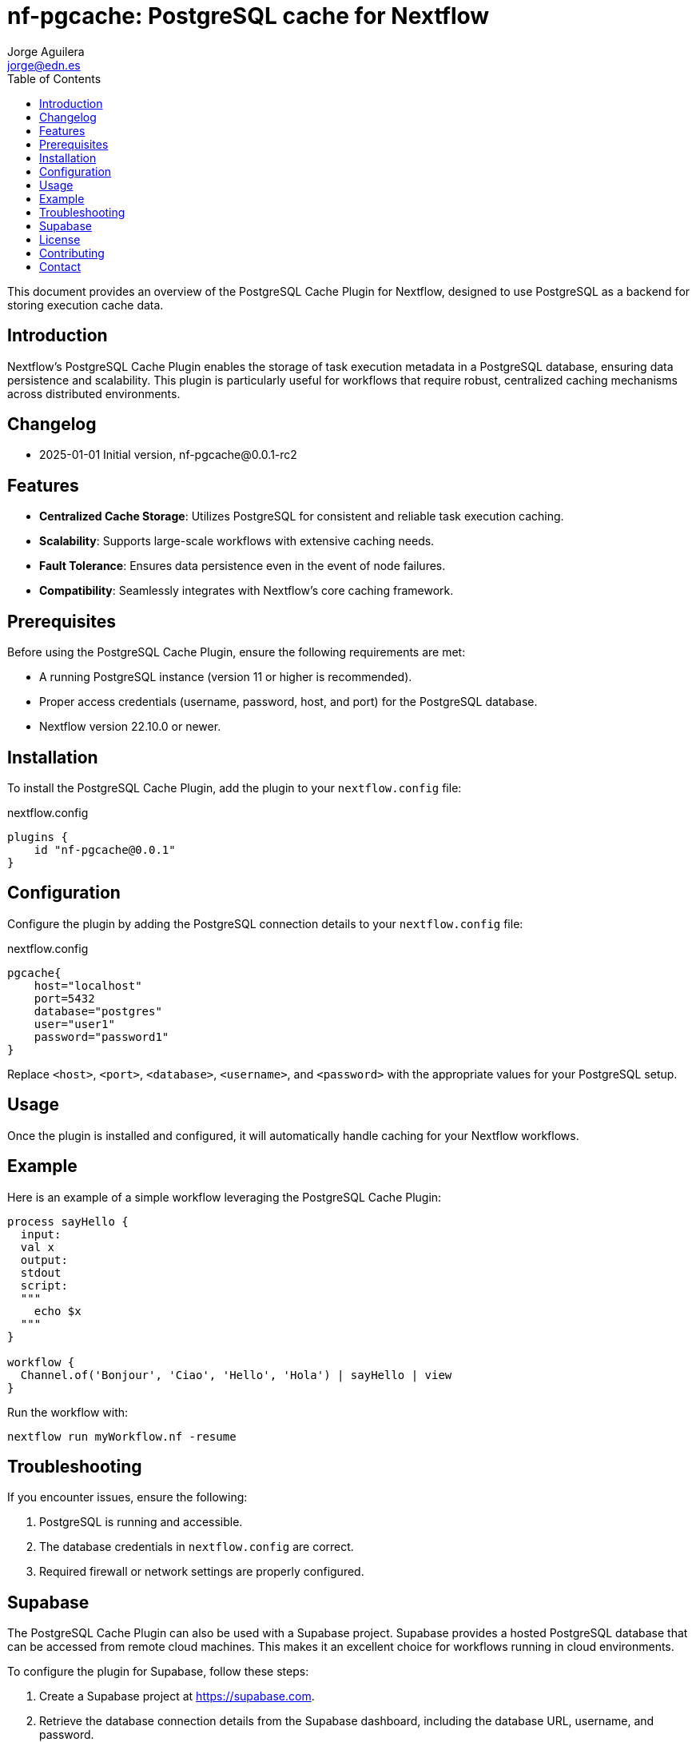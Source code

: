 = nf-pgcache: PostgreSQL cache for Nextflow
Jorge Aguilera <jorge@edn.es>
:toc: left

This document provides an overview of the PostgreSQL Cache Plugin for Nextflow, designed to use PostgreSQL as a backend for storing execution cache data.

== Introduction

Nextflow's PostgreSQL Cache Plugin enables the storage of task execution metadata in a PostgreSQL database, ensuring data persistence and scalability. This plugin is particularly useful for workflows that require robust, centralized caching mechanisms across distributed environments.

== Changelog

- 2025-01-01 Initial version, nf-pgcache@0.0.1-rc2

== Features

- **Centralized Cache Storage**: Utilizes PostgreSQL for consistent and reliable task execution caching.
- **Scalability**: Supports large-scale workflows with extensive caching needs.
- **Fault Tolerance**: Ensures data persistence even in the event of node failures.
- **Compatibility**: Seamlessly integrates with Nextflow's core caching framework.

== Prerequisites

Before using the PostgreSQL Cache Plugin, ensure the following requirements are met:

- A running PostgreSQL instance (version 11 or higher is recommended).
- Proper access credentials (username, password, host, and port) for the PostgreSQL database.
- Nextflow version 22.10.0 or newer.

== Installation

To install the PostgreSQL Cache Plugin, add the plugin to your `nextflow.config` file:

.nextflow.config
[source,groovy]
----
plugins {
    id "nf-pgcache@0.0.1"
}
----

== Configuration

Configure the plugin by adding the PostgreSQL connection details to your `nextflow.config` file:

.nextflow.config
[source,groovy]
----
pgcache{
    host="localhost"
    port=5432
    database="postgres"
    user="user1"
    password="password1"
}
----

Replace `<host>`, `<port>`, `<database>`, `<username>`, and `<password>` with the appropriate values for your PostgreSQL setup.

== Usage

Once the plugin is installed and configured, it will automatically handle caching for your Nextflow workflows.

== Example

Here is an example of a simple workflow leveraging the PostgreSQL Cache Plugin:

[source,nextflow]
----
process sayHello {
  input:
  val x
  output:
  stdout
  script:
  """
    echo $x
  """
}

workflow {
  Channel.of('Bonjour', 'Ciao', 'Hello', 'Hola') | sayHello | view
}
----

Run the workflow with:

```
nextflow run myWorkflow.nf -resume
```

== Troubleshooting

If you encounter issues, ensure the following:

1. PostgreSQL is running and accessible.
2. The database credentials in `nextflow.config` are correct.
3. Required firewall or network settings are properly configured.


== Supabase

The PostgreSQL Cache Plugin can also be used with a Supabase project.
Supabase provides a hosted PostgreSQL database that can be accessed from remote cloud machines.
This makes it an excellent choice for workflows running in cloud environments.

To configure the plugin for Supabase, follow these steps:

1. Create a Supabase project at https://supabase.com.
2. Retrieve the database connection details from the Supabase dashboard, including the database URL, username, and password.
3. Update your `nextflow.config` file with the Supabase connection details:

[source,groovy]
----
pgcache{
    host="aws-0-eu-west-1.pooler.supabase.com"
    port=6543
    database="postgres"
    user="postgres.xxxxxx"
    password="yyyyyy"
}
----

Ensure your cloud machines can reach the Supabase database.
Supabase provides public endpoints accessible over the internet, but you may need to configure network security rules for your environment.

Using Supabase with the PostgreSQL Cache Plugin ensures reliable, cloud-accessible caching for distributed workflows.

== License

This plugin is licensed under the MIT License.

== Contributing

Contributions are welcome! Please submit issues or pull requests to the project's GitHub repository.

== Contact

For support, contact the EDN team or refer to the plugin documentation at
https://edn-es.github.io/ng-pgcache/index.html
